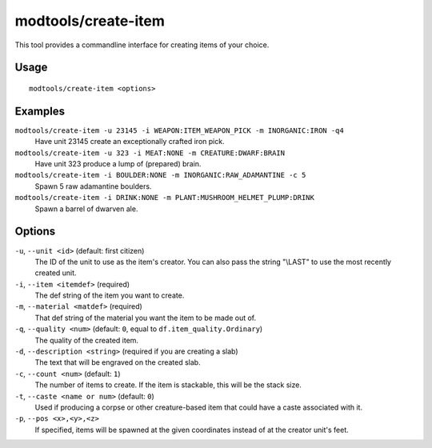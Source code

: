 modtools/create-item
====================

.. dfhack-tool::
    :summary: Create arbitrary items.
    :tags: dev

This tool provides a commandline interface for creating items of your choice.

Usage
-----

::

    modtools/create-item <options>

Examples
--------

``modtools/create-item -u 23145 -i WEAPON:ITEM_WEAPON_PICK -m INORGANIC:IRON -q4``
    Have unit 23145 create an exceptionally crafted iron pick.
``modtools/create-item -u 323 -i MEAT:NONE -m CREATURE:DWARF:BRAIN``
    Have unit 323 produce a lump of (prepared) brain.
``modtools/create-item -i BOULDER:NONE -m INORGANIC:RAW_ADAMANTINE -c 5``
    Spawn 5 raw adamantine boulders.
``modtools/create-item -i DRINK:NONE -m PLANT:MUSHROOM_HELMET_PLUMP:DRINK``
    Spawn a barrel of dwarven ale.

Options
-------

``-u``, ``--unit <id>`` (default: first citizen)
    The ID of the unit to use as the item's creator. You can also pass the
    string "\\LAST" to use the most recently created unit.
``-i``, ``--item <itemdef>`` (required)
    The def string of the item you want to create.
``-m``, ``--material <matdef>`` (required)
    That def string of the material you want the item to be made out of.
``-q``, ``--quality <num>`` (default: ``0``, equal to ``df.item_quality.Ordinary``)
    The quality of the created item.
``-d``, ``--description <string>`` (required if you are creating a slab)
    The text that will be engraved on the created slab.
``-c``, ``--count <num>`` (default: ``1``)
    The number of items to create. If the item is stackable, this will be the
    stack size.
``-t``, ``--caste <name or num>`` (default: ``0``)
    Used if producing a corpse or other creature-based item that could have a
    caste associated with it.
``-p``, ``--pos <x>,<y>,<z>``
    If specified, items will be spawned at the given coordinates instead of at
    the creator unit's feet.
